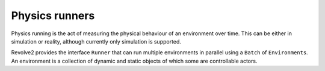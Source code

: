 ===============
Physics runners
===============

Physics running is the act of measuring the physical behaviour of an environment over time.
This can be either in simulation or reality, although currently only simulation is supported.

Revolve2 provides the interface ``Runner`` that can run multiple environments in parallel using a ``Batch`` of ``Environments``.
An environment is a collection of dynamic and static objects of which some are controllable actors.
